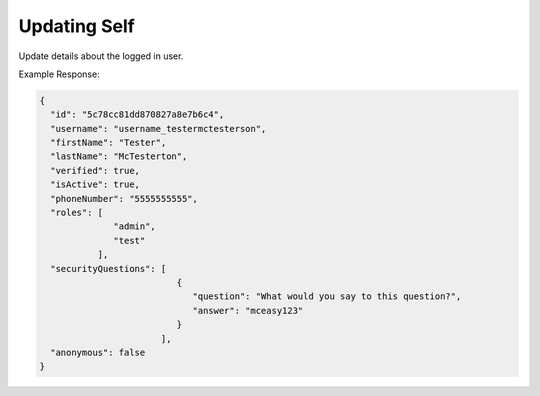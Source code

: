 .. |parameters| raw:: html

   <h4>Parameters</h4>
   
-------------
Updating Self
-------------
Update details about the logged in user.

.. tabs::

   .. group-tab:: REST
   
      .. code-block:: http
      
         PUT https://api.meshydb.com/{accountName}/users/me HTTP/1.1
         Authentication: Bearer {access_token}
         Content-Type: application/json
         tenant: {tenant}
         
           {
             "id": "5c78cc81dd870827a8e7b6c4",
             "username": "username_testermctesterson",
             "firstName": "Tester",
             "lastName": "McTesterton",
             "verified": true,
             "isActive": true,
             "phoneNumber": "5555555555",
             "roles": [
                         "admin",
                         "test"
                      ],
             "securityQuestions": [
                                    {
                                        "question": "What would you say to this question?",
                                        "answer": "mceasy123"
                                    }
                                  ],
             "anonymous": false
           }

      |parameters|
      
      tenant : string
         Indicates which tenant data to use. If not provided, it will use the configured default.
      accountName : string
         Indicates which account you are connecting for authentication.
      access_token : string
         Token identifying authorization with MeshyDB requested during `Generating Token <../authorization/generating_token.html#generating-token>`_.
      username : string, required
         Username of user.
      id : string
         Identifier of user.
      firstName : string
         First name of user.
      lastName : string
         Last name of user.
      verified : boolean
         Identifies whether or not the user is verified.
      isActive : boolean
         Identifies whether or not the user is active.
      phoneNumber : string
         Phone number of user.
      roles : string[]
         Collection of roles user has access.
      securityQuestions : object[]
         Collection of questions and answers used for password recovery if question security is configured.
      anonymous : boolean
         Identifies whether or not the user is anonymous.

   .. group-tab:: C#
   
      .. code-block:: c#
      
         var client = new MeshyClient(accountName, tenant, publicKey);
         var connection = await client.LoginAnonymouslyAsync(username);

         var user = new User();

         await connection.Users.UpdateUserAsync(id, user);

      |parameters|
      
      tenant : string
         Indicates which tenant data to use. If not provided, it will use the configured default.
      accountName  : string
         Indicates which account you are connecting for authentication.
      publicKey : string
         Public accessor for application.
      username : string, required
         Username of user.
      id : string
         Identifier of user.
      firstName : string
         First name of user.
      lastName : string
         Last name of user.
      verified : boolean
         Identifies whether or not the user is verified.
      isActive : boolean
         Identifies whether or not the user is active.
      phoneNumber : string
         Phone number of user.
      roles : string[]
         Collection of roles user has access.
      securityQuestions : object[]
         Collection of questions and answers used for password recovery if question security is configured.
      anonymous : boolean
         Identifies whether or not the user is anonymous.

   .. group-tab:: NodeJS
      
      .. code-block:: javascript
         
         var client = initializeMeshyClientWithTenant(accountName, tenant, publicKey);
         
         client.loginAnonymously(username)
               .then(function (meshyConnection){
                        meshyConnection.usersService.updateSelf({
                                                                  username: username,
                                                                  id: id,
                                                                  firstName: firstName,
                                                                  lastName: lastName,
                                                                  verified:  verified,
                                                                  isActive: isActive,
                                                                  phoneNumber: phoneNumber,
                                                                  roles: roles,
															                     securityQuestions: securityQuestions,
															                     anonymous:  anonymous
                                                               })
                                                    .then(function(self) { });
               }); 
      
      |parameters|

      tenant : string
         Indicates which tenant data to use. If not provided, it will use the configured default.
      accountName  : string
         Indicates which account you are connecting for authentication.
      publicKey : string
         Public accessor for application.
      username : string, required
         Username of user.
      id : string
         Identifier of user.
      firstName : string
         First name of user.
      lastName : string
         Last name of user.
      verified : boolean
         Identifies whether or not the user is verified.
      isActive : boolean
         Identifies whether or not the user is active.
      phoneNumber : string
         Phone number of user.
      roles : string[]
         Collection of roles user has access.
      securityQuestions : object[]
         Collection of questions and answers used for password recovery if question security is configured.
      anonymous : boolean
         Identifies whether or not the user is anonymous.
         
Example Response:

.. code-block:: json

  {
    "id": "5c78cc81dd870827a8e7b6c4",
    "username": "username_testermctesterson",
    "firstName": "Tester",
    "lastName": "McTesterton",
    "verified": true,
    "isActive": true,
    "phoneNumber": "5555555555",
    "roles": [
                "admin",
                "test"
             ],
    "securityQuestions": [
                            {
                               "question": "What would you say to this question?",
                               "answer": "mceasy123"
                            }
                         ],
    "anonymous": false
  }
